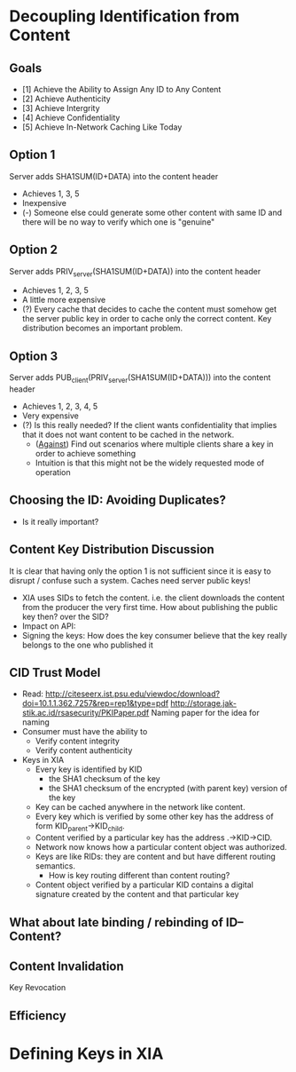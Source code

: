 * Decoupling Identification from Content
** Goals
- [1] Achieve the Ability to Assign Any ID to Any Content
- [2] Achieve Authenticity
- [3] Achieve Intergrity
- [4] Achieve Confidentiality
- [5] Achieve In-Network Caching Like Today

** Option 1
Server adds SHA1SUM(ID+DATA) into the content header
- Achieves 1, 3, 5
- Inexpensive
- (-) Someone else could generate some other content with same ID and
  there will be no way to verify which one is "genuine"

** Option 2
Server adds PRIV_server(SHA1SUM(ID+DATA)) into the content header
- Achieves 1, 2, 3, 5
- A little more expensive
- (?) Every cache that decides to cache the content must somehow get
  the server public key in order to cache only the correct
  content. Key distribution becomes an important problem.

** Option 3
Server adds PUB_client(PRIV_server(SHA1SUM(ID+DATA))) into the content
header
- Achieves 1, 2, 3, 4, 5
- Very expensive
- (?) Is this really needed? If the client wants confidentiality that
  implies that it does not want content to be cached in the network.
  - (_Against_) Find out scenarios where multiple clients share a key
    in order to achieve something
  - Intuition is that this might not be the widely requested mode of
    operation

** Choosing the ID: Avoiding Duplicates?
- Is it really important?

** Content Key Distribution Discussion
It is clear that having only the option 1 is not sufficient since it
is easy to disrupt / confuse such a system. Caches need server public
keys!
- XIA uses SIDs to fetch the content. i.e. the client downloads
  the content from the producer the very first time. How about
  publishing the public key then? over the SID?
- Impact on API:
- Signing the keys: How does the key consumer believe that the key
  really belongs to the one who published it
** CID Trust Model
- Read:
  http://citeseerx.ist.psu.edu/viewdoc/download?doi=10.1.1.362.7257&rep=rep1&type=pdf
  http://storage.jak-stik.ac.id/rsasecurity/PKIPaper.pdf
  Naming paper for the idea for naming
- Consumer must have the ability to
  - Verify content integrity
  - Verify content authenticity
- Keys in XIA
  - Every key is identified by KID
    - the SHA1 checksum of the key
    - the SHA1 checksum of the encrypted (with parent key) version of
      the key
  - Key can be cached anywhere in the network like content.
  - Every key which is verified by some other key has the address of
    form KID_parent->KID_child.
  - Content verified by a particular key has the address .->KID->CID.
  - Network now knows how a particular content object was authorized.
  - Keys are like RIDs: they are content and but have different
    routing semantics.
    - How is key routing different than content routing?
  - Content object verified by a particular KID contains a digital
    signature created by the content and that particular key
** What about late binding / rebinding of ID--Content?

** Content Invalidation
Key Revocation

** Efficiency
* Defining Keys in XIA
